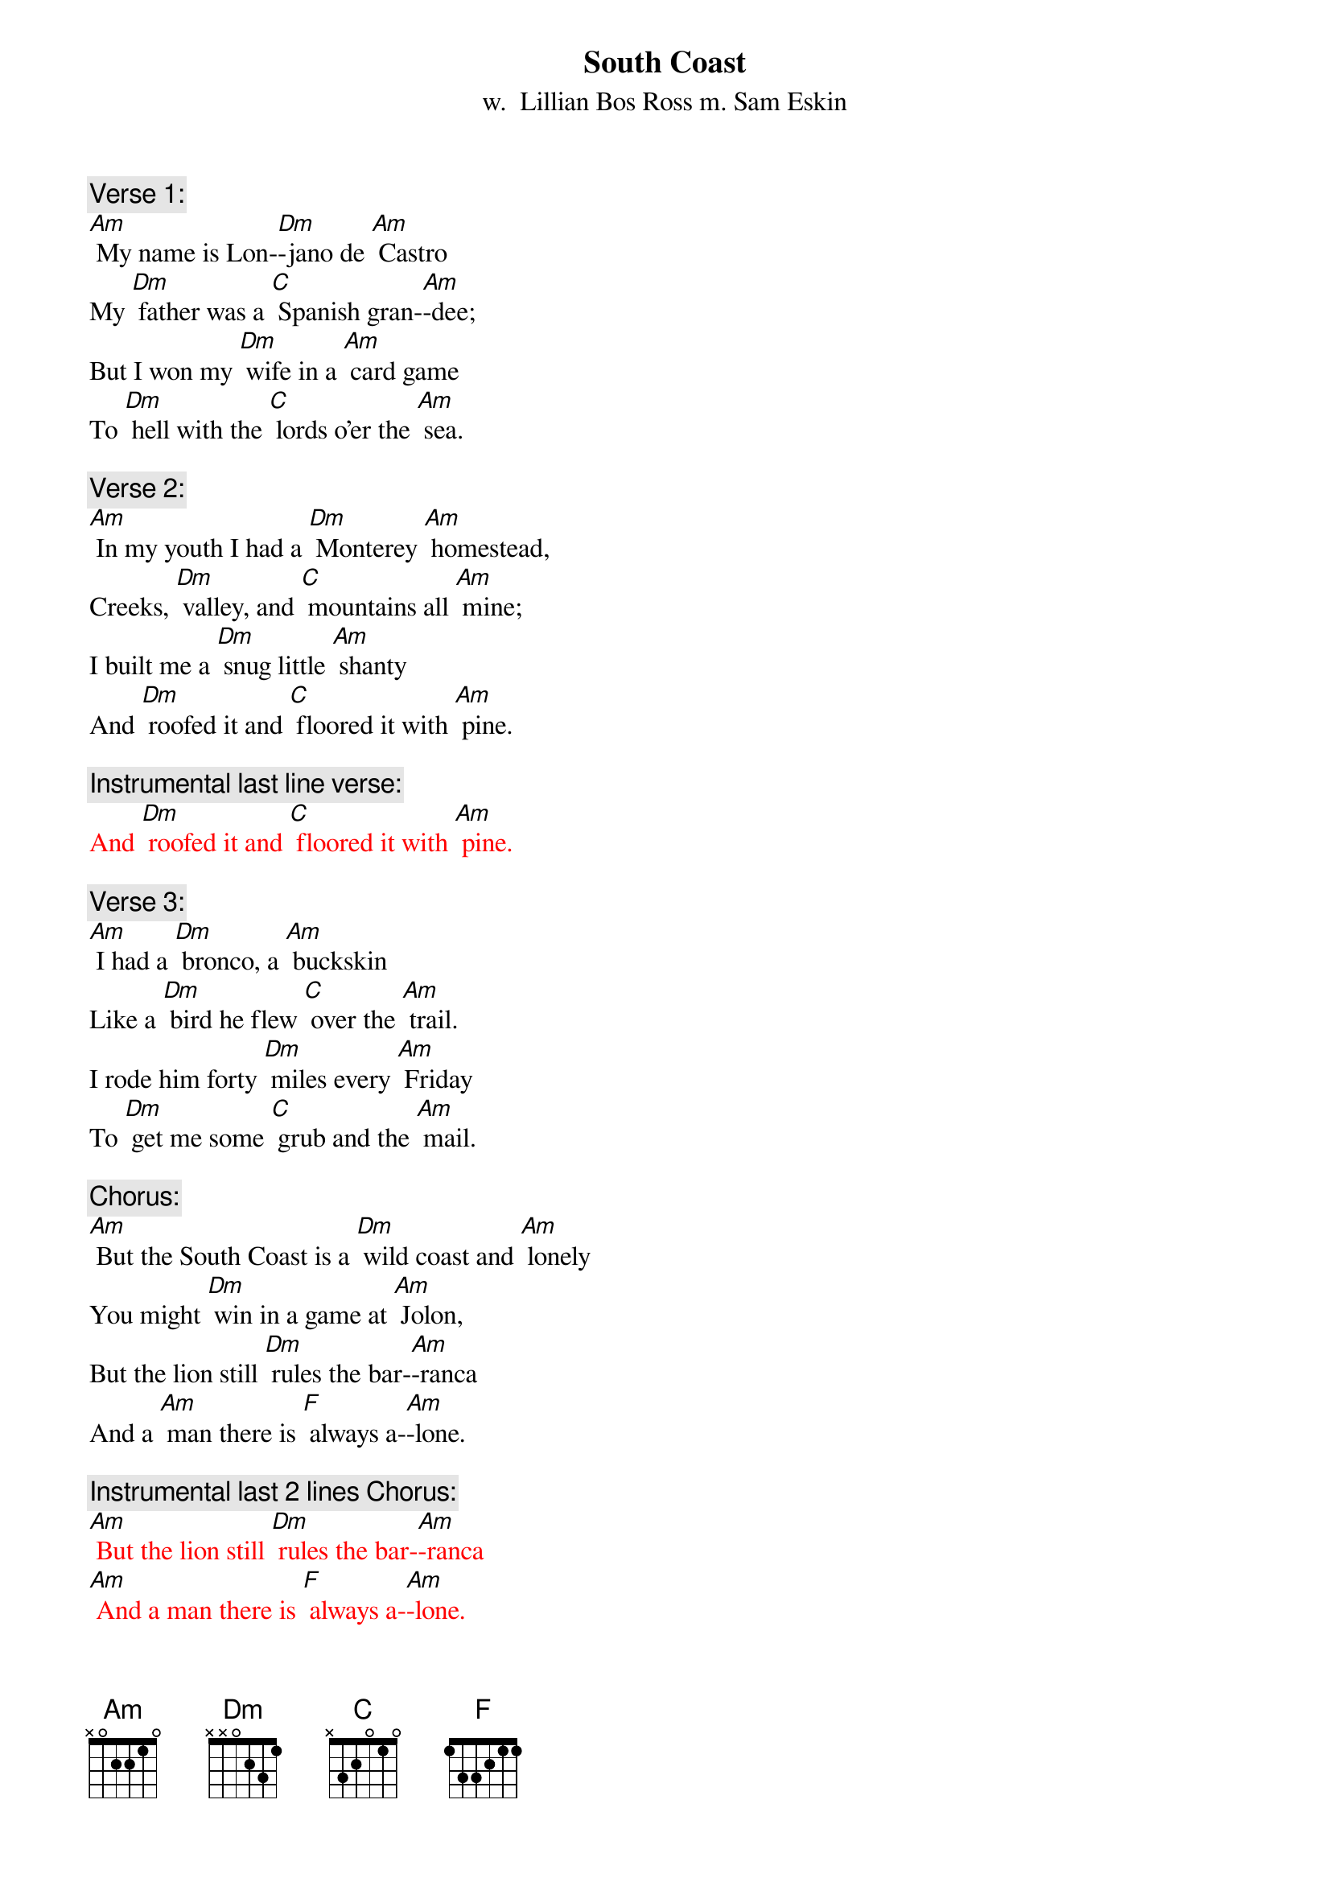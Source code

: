 {t: South Coast}
{st: w.  Lillian Bos Ross m. Sam Eskin}

{c: Verse 1:}
[Am] My name is Lon-[Dm]-jano de [Am] Castro
My [Dm] father was a [C] Spanish gran-[Am]-dee;
But I won my [Dm] wife in a [Am] card game
To [Dm] hell with the [C] lords o'er the [Am] sea.

{c: Verse 2:}
[Am] In my youth I had a [Dm] Monterey [Am] homestead,
Creeks, [Dm] valley, and [C] mountains all [Am] mine;
I built me a [Dm] snug little [Am] shanty
And [Dm] roofed it and [C] floored it with [Am] pine.

{c: Instrumental last line verse:}
{textcolour: red}
And [Dm] roofed it and [C] floored it with [Am] pine.
{textcolour}

{c: Verse 3:}
[Am] I had a [Dm] bronco, a [Am] buckskin
Like a [Dm] bird he flew [C] over the [Am] trail.
I rode him forty [Dm] miles every [Am] Friday
To [Dm] get me some [C] grub and the [Am] mail.

{c: Chorus:}
[Am] But the South Coast is a [Dm] wild coast and [Am] lonely
You might [Dm] win in a game at [Am] Jolon,
But the lion still [Dm] rules the bar-[Am]-ranca
And a [Am] man there is [F] always a-[Am]-lone.

{c: Instrumental last 2 lines Chorus:}
{textcolour: red}
[Am] But the lion still [Dm] rules the bar-[Am]-ranca
[Am] And a man there is [F] always a-[Am]-lone.
{textcolour}

{c: Verse 4:}
[Am] I sat in a [Dm] card game at [Am] Jolon;
I [Dm] played with a [C] man there named [Am] Juan.
And after I'd [Dm] won all his [Am] money
He said, "Your [Dm] homestead 'gainst [C] my daughter, [Am] Dawn."

{c: Verse 5:}
[Am] I turned up the [Dm] ace; I had [Am] won her!
My [Dm] heart which was [C] down at my [Am] feet
Jumped up to my [Dm] throat in a [Am] hurry;
Like a [Dm] young summer [C] field she was [Am] sweet.

{c: Instrumental last line verse:}
{textcolour: red}
Like a [Dm] young summer [C] field she was [Am] sweet.
{textcolour}

{c: Verse 6:}
[Am] He opened the [Dm] door to the [Am] kitchen;
He [Dm] called to the [C] girl with a [Am] curse;
"Take her, God [Dm] damn her, you [Am] won her!
She's [Dm] yours now for [C] better or [Am] worse."

{c: Chorus:}
[Am] But the South Coast is a [Dm] wild coast and [Am] lonely
You might [Dm] win in a game at [Am] Jolon,
But the lion still [Dm] rules the bar-[Am]-ranca
And a [Am] man there is [F] always a-[Am]-lone.

{c: Instrumental last 2 lines Chorus:}
{textcolour: red}
[Am] But the lion still [Dm] rules the bar-[Am]-ranca
[Am] And a man there is [F] always a-[Am]-lone.
{textcolour}

{c: Verse 7:}
[Am] Her arms had to [Dm] tighten a-[Am] -round me
As we [Dm] rode up the [C] hills from the [Am] south.
No word did I [Dm] get from her [Am] that day
Nor a [Dm] kiss from her [C] pretty red [Am] mouth.

{c: Verse 8:}
[Am] We got to my [Dm] cabin at [Am] twilight
The [Dm] stars twinkled [C] over the [Am] coast.
She soon loved the [Dm] orchard, the [Am] valley
But I [Dm] knew that she [C] loved me the [Am] most.

{c: Instrumental last line verse:}
{textcolour: red}
But I [Dm] knew that she [C] loved me the [Am] most.
{textcolour}

{c: Verse 9:}
[Am] That was a [Dm] glad happy [Am] winter;
I [Dm] carved on a [C] cradle of [Am] pine.
By a fire in that [Dm] snug little [Am] shanty
I [Dm] sang with that [C] gay wife of [Am] mine.

{c: Chorus:}
[Am] But the South Coast is a [Dm] wild coast and [Am] lonely
You might [Dm] win in a game at [Am] Jolon,
But the lion still [Dm] rules the bar-[Am]-ranca
And a [Am] man there is [F] always a-[Am]-lone.

{c: Instrumental last 2 lines Chorus:}
{textcolour: red}
[Am] But the lion still [Dm] rules the bar-[Am]-ranca
[Am] And a man there is [F] always a-[Am]-lone.
{textcolour}

{c: Verse 10:}
[Am] But then I got [Dm] hurt in a [Am] landslide
With [Dm] crushed hip and [C] twice-broken [Am] bone;
She saddled up [Dm] Buck just like [Am] lightning;
Rode [Dm] out through the [C] night to Jo-[Am]-lon.

{c: Verse 11:}
[Am] A lion screamed [Dm] in the bar-[Am]-ranca;
Buck [Dm] bolted and [C] fell on a [Am] slide.
My young wife lay [Dm] dead in the [Am] moonlight;
My [Dm] heart died that [C] night with my [Am] bride.

{c: Instrumental last line verse:}
{textcolour: red}
My [Dm] heart died that [C] night with my [Am] bride.
{textcolour}

{c: Verse 12:}
[Am] They buried her [Dm] out in the [Am] orchard.
They [Dm] carried me [C] out to Jo-[Am]-lon.
I lost my Chi-[Dm]-quita, my [Am] nino;
I'm an [Dm] old broken [C] man, all a-[Am]-lone.

{c: Verse 13:}
[Am] The cabin still [Dm] stands on the [Am] hillside,
Its [Dm] doors open [C] wide to the [Am] rain;
The cradle and [Dm] my heart are [Am] empty,
And I [Dm] never can [C] go there a-[Am]-gain.

{c: Chorus:}
[Am] Oh, the South Coast is a [Dm] wild coast and [Am] lonely.
You might [Dm] win in a game at Jo-[Am]-lon.
But the lion still [Dm] rules the bar-[Am]-ranca
And a man there is [F] always a-[Am]-lone.

{c: Instrumental last 2 lines Chorus:}
{textcolour: red}
[Am] But the lion still [Dm] rules the bar-[Am]-ranca
[Am] And a man there is [F] always a-[Am]-lone.
{textcolour}

